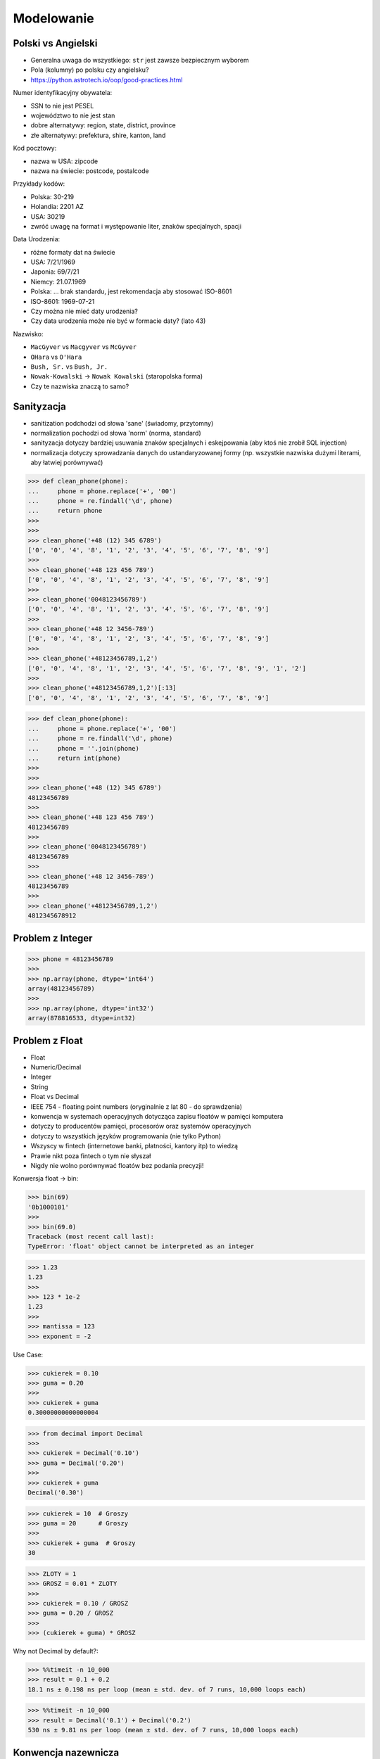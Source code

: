 Modelowanie
===========


Polski vs Angielski
-------------------
* Generalna uwaga do wszystkiego: ``str`` jest zawsze bezpiecznym wyborem
* Pola (kolumny) po polsku czy angielsku?
* https://python.astrotech.io/oop/good-practices.html

Numer identyfikacyjny obywatela:

* SSN to nie jest PESEL
* województwo to nie jest stan
* dobre alternatywy: region, state, district, province
* złe alternatywy: prefektura, shire, kanton, land

Kod pocztowy:

* nazwa w USA: zipcode
* nazwa na świecie: postcode, postalcode

Przykłady kodów:

* Polska: 30-219
* Holandia: 2201 AZ
* USA: 30219
* zwróć uwagę na format i występowanie liter, znaków specjalnych, spacji

Data Urodzenia:

* różne formaty dat na świecie
* USA: 7/21/1969
* Japonia: 69/7/21
* Niemcy: 21.07.1969
* Polska: ... brak standardu, jest rekomendacja aby stosować ISO-8601
* ISO-8601: 1969-07-21
* Czy można nie mieć daty urodzenia?
* Czy data urodzenia może nie być w formacie daty? (lato 43)

Nazwisko:

* ``MacGyver`` vs ``Macgyver`` vs ``McGyver``
* ``OHara`` vs ``O'Hara``
* ``Bush, Sr.`` vs ``Bush, Jr.``
* ``Nowak-Kowalski`` -> ``Nowak Kowalski`` (staropolska forma)
* Czy te nazwiska znaczą to samo?


Sanityzacja
-----------
* sanitization podchodzi od słowa 'sane' (świadomy, przytomny)
* normalization pochodzi od słowa 'norm' (norma, standard)
* sanityzacja dotyczy bardziej usuwania znaków specjalnych i eskejpowania (aby ktoś nie zrobił SQL injection)
* normalizacja dotyczy sprowadzania danych do ustandaryzowanej formy (np. wszystkie nazwiska dużymi literami, aby łatwiej porównywać)

>>> def clean_phone(phone):
...     phone = phone.replace('+', '00')
...     phone = re.findall('\d', phone)
...     return phone
>>>
>>>
>>> clean_phone('+48 (12) 345 6789')
['0', '0', '4', '8', '1', '2', '3', '4', '5', '6', '7', '8', '9']
>>>
>>> clean_phone('+48 123 456 789')
['0', '0', '4', '8', '1', '2', '3', '4', '5', '6', '7', '8', '9']
>>>
>>> clean_phone('0048123456789')
['0', '0', '4', '8', '1', '2', '3', '4', '5', '6', '7', '8', '9']
>>>
>>> clean_phone('+48 12 3456-789')
['0', '0', '4', '8', '1', '2', '3', '4', '5', '6', '7', '8', '9']
>>>
>>> clean_phone('+48123456789,1,2')
['0', '0', '4', '8', '1', '2', '3', '4', '5', '6', '7', '8', '9', '1', '2']
>>>
>>> clean_phone('+48123456789,1,2')[:13]
['0', '0', '4', '8', '1', '2', '3', '4', '5', '6', '7', '8', '9']

>>> def clean_phone(phone):
...     phone = phone.replace('+', '00')
...     phone = re.findall('\d', phone)
...     phone = ''.join(phone)
...     return int(phone)
>>>
>>>
>>> clean_phone('+48 (12) 345 6789')
48123456789
>>>
>>> clean_phone('+48 123 456 789')
48123456789
>>>
>>> clean_phone('0048123456789')
48123456789
>>>
>>> clean_phone('+48 12 3456-789')
48123456789
>>>
>>> clean_phone('+48123456789,1,2')
4812345678912


Problem z Integer
-----------------
>>> phone = 48123456789
>>>
>>> np.array(phone, dtype='int64')
array(48123456789)
>>>
>>> np.array(phone, dtype='int32')
array(878816533, dtype=int32)


Problem z Float
---------------
* Float
* Numeric/Decimal
* Integer
* String
* Float vs Decimal

* IEEE 754 - floating point numbers (oryginalnie z lat 80 - do sprawdzenia)
* konwencja w systemach operacyjnych dotycząca zapisu floatów w pamięci komputera
* dotyczy to producentów pamięci, procesorów oraz systemów operacyjnych
* dotyczy to wszystkich języków programowania (nie tylko Python)
* Wszyscy w fintech (internetowe banki, płatności, kantory itp) to wiedzą
* Prawie nikt poza fintech o tym nie słyszał
* Nigdy nie wolno porównywać floatów bez podania precyzji!

Konwersja float -> bin:

>>> bin(69)
'0b1000101'
>>>
>>> bin(69.0)
Traceback (most recent call last):
TypeError: 'float' object cannot be interpreted as an integer

>>> 1.23
1.23
>>>
>>> 123 * 1e-2
1.23
>>>
>>> mantissa = 123
>>> exponent = -2

Use Case:

>>> cukierek = 0.10
>>> guma = 0.20
>>>
>>> cukierek + guma
0.30000000000000004

>>> from decimal import Decimal
>>>
>>> cukierek = Decimal('0.10')
>>> guma = Decimal('0.20')
>>>
>>> cukierek + guma
Decimal('0.30')

>>> cukierek = 10  # Groszy
>>> guma = 20      # Groszy
>>>
>>> cukierek + guma  # Groszy
30

>>> ZLOTY = 1
>>> GROSZ = 0.01 * ZLOTY
>>>
>>> cukierek = 0.10 / GROSZ
>>> guma = 0.20 / GROSZ
>>>
>>> (cukierek + guma) * GROSZ

Why not Decimal by default?:

>>> %%timeit -n 10_000
>>> result = 0.1 + 0.2
18.1 ns ± 0.198 ns per loop (mean ± std. dev. of 7 runs, 10,000 loops each)

>>> %%timeit -n 10_000
>>> result = Decimal('0.1') + Decimal('0.2')
530 ns ± 9.81 ns per loop (mean ± std. dev. of 7 runs, 10,000 loops each)


Konwencja nazewnicza
--------------------
* nazwy modeli w liczbie pojedynczej
* nazwy tabel w liczbie mnogiej
* nazwy pól małymi literami
* nazwy tabel (jeżeli są dwoma wyrazami) to nazywam używając snake_case (np. user_names)  lub joinedcase (np. usernames)
* nazwy tabel małymi literami i snake_case lub joinedcase
* nazwy pól z liczbami: snake_case (np. ean_13) lub joinedcase (np. ean13)
* nazwy pól z cyfrą: snake_case (np, ean_8), lub joinedcase (np. ean8)
* Stosujemy PascalCase

* indeksy powinny być
* ale uwaga aby nie było ich za dużo
* każdy indeks spowalnia zapis danych

* pamiętać o problemach IEEE-754: Decimal/Numeric, Float, Interger

* jeżeli jest relacja to zwykle używa się Integer oraz pól z nazwą tabeli docelowej oraz końcówką ``_id`` w nazwie (np. user_id, product_id)


Dobre praktyki
--------------
Tabele ``original`` i ``normalized``:

* Tabela ``user_original`` i w niej umieścić wszystkie dane oryginalne
* Tabela ``user_normalized`` i w niej wszystkie dane oczyszczone
* Zrobić ETL (extract, transform, load) -> do nowej tabeli z oczyszczonymi danymi

Pole ``original_data`` w modelu:

* Można dodać jedno ekstra pole typu ``JSONField``
* Może to być pole ``TEXT`` jak baza nie obsługuje ``JSONField``
* Do tego pola dodać zserializowany obiekt oryginalny
* W tabeli trzymać znormalizowane dane
* Jak będzie problem to zawsze można zaglądnąć do pola i zobaczyć wersję oryginalną

Wildstreamer (nazwa robocza):

* zapisujemy w bazie danych wszystkie requesty, które do nas przychodzą, wraz z nagłówkami HTTP, danymi itp.
* tabela która ma kolumny: ``datetime``, ``src_ip``, ``protocol``, ``method``, ``api_version``, ``sha256``, ``headers``, ``content``
* wszystkie odpowiedzi systemu też są składowane
* Bardzo często wykorzystywana jest Cassandra (zoptymalizowana na write oraz fault-tolerant)
